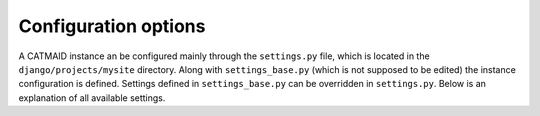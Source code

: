 .. _options:

Configuration options
=====================

A CATMAID instance an be configured mainly through the ``settings.py`` file, which
is located in the ``django/projects/mysite`` directory. Along with
``settings_base.py`` (which is not supposed to be edited) the instance
configuration is defined. Settings defined in ``settings_base.py`` can be
overridden in ``settings.py``. Below is an explanation of all available settings.

.. glossary::
  ``CELERY_WORKER_CONCURRENCY``
      Controls how many asyncronous Celery workers are allowed to run. This
      controls how many asyncronous tasks can be processed in parallel.

.. glossary::
  ``NODE_LIST_MAXIMUM_COUNT``
      The maximum number of nodes that should be retrieved for a bounding box
      query as it is used to render tracing data. If set to ``None``, no limit
      will be applied which can be slighly faster if node limiting isn't
      necessary in most cases.

.. glossary::
  ``NODE_PROVIDERS``
      This variable takes a list of node provider names, which are iterated
      during a node query as long as no result data is found. The next provider, if
      any, is only used if the current node provider either doesn't match the request
      or decides it can't provide a useful answer. An entry can either by a single
      node provider name (e.g. "postgis2d") or a tuple (name, options) to pass in
      additional options for a node provider. Possible node provider names are:
      postgis2d, postgis2dblurry, postgis3d ans postgis3dblurry. In addition to
      these, cache table can be configured, which allows the use of the following
      node proviers: cached_json, cached_json_text, cached_msgpack.

.. glossary::
  ``CREATE_DEFAULT_DATAVIEWS``
      This setting specifies whether or not two default data views will be
      created during the initial migration of the database and is ``True`` by
      default. It is typically only useful if the ``DVID`` or ``JaneliaRender``
      middleware are in use and doesn't have any effect after the initial
      migration.

.. glossary::
  ``MAX_PARALLEL_ASYNC_WORKERS``
     Control how many co-processes can be spawned from an async (Celery) worker.
     This means if ``MAX_PARALLEL_ASYNC_WORKERS`` is set to ``3`` and assuming
     ``CELERY_WORKER_CONCURRENCY`` is set to ``2``, asyncronous procerssing in
     CATMAID can be expected to use a maximum f ``6`` processes.

.. glossary::
  ``DATA_UPLOAD_MAX_MEMORY_SIZE``
     This option controls the maximum allowed requests size that the client
     application is allowed to send in bytes. By default this is set to 10 MB.
     If a requests exceeds this limit, error code 400 is returned.

.. glossary::
   ``REQUIRE_EXTRA_TOKEN_PERMISSIONS``
     To write to CATMAID through its API using an API token, users need to have
     a dedicated "API write" permission, called "Can annotate project using API
     token" in the admin UI. To allow users with regular annotate permission to
     write to the backend using the API, this variable can be set to `False`.
     The default value is `True`.

.. glossary::
   ``SPATIAL_UPDATE_NOTIFICATIONS``
      If enabled, each spatial update (e.g placing, updating or deleting
      treenodes, connectors, connector links) will trigger a PostgreSQL event
      named "catmaid.spatial-update". This allows cache update workers to update
      caches quickly after a change. Disabled by default.

.. glossary::
    ``CLIENT_SETTINGS``
      Can be a JSON string or dictionary that keeps default values for the whole
      instance for the client settings. Keys of the dictionary are the
      client-settings values, e.g. "neuron-name-service". The values are the
      settings values in the format the front-end expects. For instance, to show
      by default all annotations that are labeled with "neuron name" as textual
      representation of neurons, this line could be used::
      
      CLIENT_SETTINGS = '{"neuron-name-service": {"component_list": [{"id": "skeletonid", "name": "Skeleton ID"}, {"id": "neuronname", "name": "Neuron name"}, {"id": "all-meta", "name": "All annotations annotated with \\\"neuron name\\\"", "option": "neuron name"}]}}'

      By default, no settings are set and this value is None.

.. glossary::
    ``FORCE_CLIENT_SETTING``
      By default, existing client settings won't be replaced if they exist
      already. To force a replace, set this variable to True.
